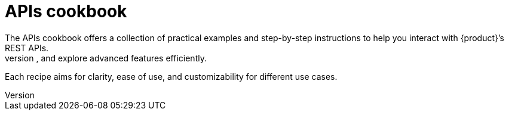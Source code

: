 = APIs cookbook
The APIs cookbook offers a collection of practical examples and step-by-step instructions to help you interact with {product}’s REST APIs.
It includes ready-to-use code snippets and explanations, allowing you to integrate with other tools, automate tasks, and explore advanced features efficiently.
Each recipe aims for clarity, ease of use, and customizability for different use cases.
